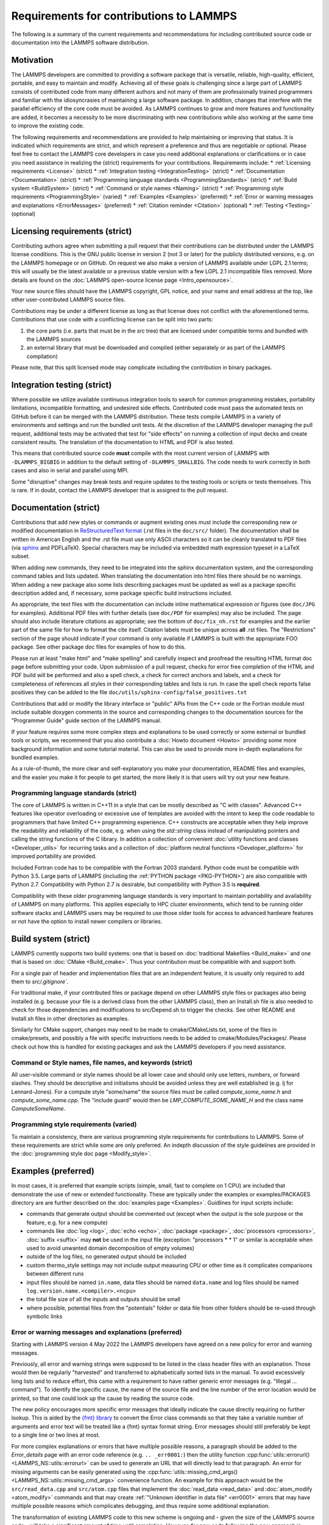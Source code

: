Requirements for contributions to LAMMPS
===========================================================


The following is a summary of the current requirements and
recommendations for including contributed source code or documentation
into the LAMMPS software distribution.

Motivation
----------

The LAMMPS developers are committed to providing a software package that
is versatile, reliable, high-quality, efficient, portable, and easy to
maintain and modify.  Achieving all of these goals is challenging since
a large part of LAMMPS consists of contributed code from many different
authors and not many of them are professionally trained programmers and
familiar with the idiosyncrasies of maintaining a large software
package.  In addition, changes that interfere with the parallel
efficiency of the core code must be avoided.  As LAMMPS continues to
grow and more features and functionality are added, it becomes a
necessity to be more discriminating with new contributions while also
working at the same time to improve the existing code.

The following requirements and recommendations are provided to help
maintaining or improving that status.  It is indicated which requirements are strict, and which represent a preference and thus are negotiable or optional.
Please feel free to contact the LAMMPS core developers in case you need
additional explanations or clarifications or in case you need assistance
in realizing the (strict) requirements for your contributions. Requirements
include:
* :ref:`Licensing requirements <License>` (strict)
* :ref:`Integration testing <IntegrationTesting>` (strict)
* :ref:`Documentation <Documentation>` (strict)
* :ref:`Programming language standards <ProgrammingStandards>` (strict)
* :ref:`Build system <BuildSystem>` (strict)
* :ref:`Command or style names <Naming>` (strict)
* :ref:`Programming style requirements <ProgrammingStyle>` (varied)
* :ref:`Examples <Examples>` (preferred)
* :ref:`Error or warning messages and explanations <ErrorMessages>` (preferred)
* :ref:`Citation reminder <Citation>` (optional)
* :ref:`Testing <Testing>` (optional)


.. _License:
Licensing requirements (strict)
-------------------------------

Contributing authors agree when submitting a pull request that their
contributions can be distributed under the LAMMPS license
conditions. This is the GNU public license in version 2 (not 3 or later)
for the publicly distributed versions, e.g. on the LAMMPS homepage or on
GitHub.  On request we also make a version of LAMMPS available under
LGPL 2.1 terms; this will usually be the latest available or a previous
stable version with a few LGPL 2.1 incompatible files removed. More details
are found on the :doc:`LAMMPS open-source license page <Intro_opensource>`.

Your new source files should have the LAMMPS copyright, GPL notice, and
your name and email address at the top, like other user-contributed
LAMMPS source files.

Contributions may be under a different license as long as that
license does not conflict with the aforementioned terms.  Contributions
that use code with a conflicting license can be split into two parts:

1. the core parts (i.e. parts that must be in the `src` tree) that are
   licensed under compatible terms and bundled with the LAMMPS sources
2. an external library that must be downloaded and compiled (either
   separately or as part of the LAMMPS compilation)

Please note, that this split licensed mode may complicate including the
contribution in binary packages.


.. _IntegrationTesting
Integration testing (strict)
----------------------------

Where possible we utilize available continuous integration tools to
search for common programming mistakes, portability limitations,
incompatible formatting, and undesired side effects. Contributed code
must pass the automated tests on GitHub before it can be merged with
the LAMMPS distribution. These tests compile LAMMPS in a variety of
environments and settings and run the bundled unit tests.  At the
discretion of the LAMMPS developer managing the pull request,
additional tests may be activated that test for "side effects" on
running a collection of input decks and create consistent results.
The translation of the documentation to HTML and PDF is also tested.

This means that contributed source code **must** compile with the most
current version of LAMMPS with ``-DLAMMPS_BIGBIG`` in addition to the
default setting of ``-DLAMMPS_SMALLBIG``.  The code needs to work
correctly in both cases and also in serial and parallel using MPI.

Some "disruptive" changes may break tests and require updates to the
testing tools or scripts or tests themselves.  This is rare.  If in
doubt, contact the LAMMPS developer that is assigned to the pull request.


.. _Documentation
Documentation (strict)
----------------------

Contributions that add new styles or commands or augment existing ones
must include the corresponding new or modified documentation in
`ReStructuredText format <rst_>`_ (.rst files in the ``doc/src/``
folder). The documentation shall be written in American English and the
.rst file must use only ASCII characters so it can be cleanly translated
to PDF files (via `sphinx <https://www.sphinx-doc.org>`_ and PDFLaTeX).
Special characters may be included via embedded math expression typeset
in a LaTeX subset.

.. _rst: https://www.sphinx-doc.org/en/master/usage/restructuredtext/index.html

When adding new commands, they need to be integrated into the sphinx
documentation system, and the corresponding command tables and lists
updated. When translating the documentation into html files there should
be no warnings. When adding a new package also some lists describing
packages must be updated as well as a package specific description added
and, if necessary, some package specific build instructions included.

As appropriate, the text files with the documentation can include inline
mathematical expression or figures (see ``doc/JPG`` for examples).
Additional PDF files with further details (see ``doc/PDF`` for examples) may
also be included.  The page should also include literature citations as
appropriate; see the bottom of ``doc/fix_nh.rst`` for examples and the
earlier part of the same file for how to format the cite itself.
Citation labels must be unique across **all** .rst files.  The
"Restrictions" section of the page should indicate if your command is
only available if LAMMPS is built with the appropriate FOO package.  See
other package doc files for examples of how to do this.

Please run at least "make html" and "make spelling" and carefully
inspect and proofread the resulting HTML format doc page before
submitting your code.  Upon submission of a pull request, checks for
error free completion of the HTML and PDF build will be performed and
also a spell check, a check for correct anchors and labels, and a check
for completeness of references all styles in their corresponding tables
and lists is run.  In case the spell check reports false positives they
can be added to the file ``doc/utils/sphinx-config/false_positives.txt``

Contributions that add or modify the library interface or "public" APIs
from the C++ code or the Fortran module must include suitable doxygen
comments in the source and corresponding changes to the documentation
sources for the "Programmer Guide" guide section of the LAMMPS manual.

If your feature requires some more complex steps and explanations to be
used correctly or some external or bundled tools or scripts, we
recommend that you also contribute a :doc:`Howto document <Howto>`
providing some more background information and some tutorial material.
This can also be used to provide more in-depth explanations for bundled
examples.

As a rule-of-thumb, the more clear and self-explanatory you make
your documentation, README files and examples, and the easier you make
it for people to get started, the more likely it is that users will try
out your new feature.


.. _ProgrammingStandards
Programming language standards (strict)
^^^^^^^^^^^^^^^^^^^^^^^^^^^^^^^^^^^^^^^^^

The core of LAMMPS is written in C++11 in a style that can be mostly
described as "C with classes".  Advanced C++ features like operator
overloading or excessive use of templates are avoided with the intent to
keep the code readable to programmers that have limited C++ programming
experience.  C++ constructs are acceptable when they help improve the
readability and reliability of the code, e.g. when using the
`std::string` class instead of manipulating pointers and calling the
string functions of the C library.  In addition a collection of
convenient :doc:`utility functions and classes <Developer_utils>` for
recurring tasks and a collection of
:doc:`platform neutral functions <Developer_platform>` for improved
portability are provided.

Included Fortran code has to be compatible with the Fortran 2003
standard.  Python code must be compatible with Python 3.5.  Large parts
of LAMMPS (including the :ref:`PYTHON package <PKG-PYTHON>`) are also
compatible with Python 2.7.  Compatibility with Python 2.7 is
desirable, but compatibility with Python 3.5 is **required**.

Compatibility with these older programming language standards is very
important to maintain portability and availability of LAMMPS on many
platforms.  This applies especially to HPC cluster environments, which
tend to be running older software stacks and LAMMPS users may be
required to use those older tools for access to advanced hardware
features or not have the option to install newer compilers or libraries.


.. _BuildSystem
Build system (strict)
---------------------------------

LAMMPS currently supports two build systems: one that is based on
:doc:`traditional Makefiles <Build_make>` and one that is based on
:doc:`CMake <Build_cmake>`.  Thus your contribution must be compatible
with and support both.

For a single pair of header and implementation files that are an
independent feature, it is usually only required to add them to
`src/.gitignore``.

For traditional make, if your contributed files or package depend on
other LAMMPS style files or packages also being installed (e.g. because
your file is a derived class from the other LAMMPS class), then an
Install.sh file is also needed to check for those dependencies and
modifications to src/Depend.sh to trigger the checks.  See other README
and Install.sh files in other directories as examples.

Similarly for CMake support, changes may need to be made to
cmake/CMakeLists.txt, some of the files in cmake/presets, and possibly a
file with specific instructions needs to be added to
cmake/Modules/Packages/.  Please check out how this is handled for
existing packages and ask the LAMMPS developers if you need assistance.


.. _Naming
Command or Style names, file names, and keywords (strict)
^^^^^^^^^^^^^^^^^^^^^^^^^^^^^^^^^^^^^^^^^^^^^^^^^^^^^^^^^^^^^^^^

All user-visible command or style names should be all lower case and
should only use letters, numbers, or forward slashes.  They should be
descriptive and initialisms should be avoided unless they are well
established (e.g. lj for Lennard-Jones).  For a compute style
"some/name" the source files must be called `compute_some_name.h` and
`compute_some_name.cpp`. The "include guard" would then be
`LMP_COMPUTE_SOME_NAME_H` and the class name `ComputeSomeName`.


.. _ProgrammingStyle
Programming style requirements (varied)
^^^^^^^^^^^^^^^^^^^^^^^^^^^^^^^^^^^^^^^^^

To maintain a consistency, there are various programming style
requirements for contributions to LAMMPS. Some of these requirements
are strict while some are only preferred. An indepth discussion of
the style guidelines are provided in the :doc:`programming style
doc page <Modify_style>`.


.. _Examples
Examples (preferred)
--------------------

In most cases, it is preferred that example scripts (simple, small, fast
to complete on 1 CPU) are included that demonstrate the use of new or
extended functionality. These are typically under the examples or
examples/PACKAGES directory are are further described on the
:doc:`examples page <Examples>`.  Guidlines for input scripts include:

- commands that generate output should be commented out (except when the
  output is the sole purpose or the feature, e.g. for a new compute)

- commands like :doc:`log <log>`, :doc:`echo <echo>`, :doc:`package
  <package>`, :doc:`processors <processors>`, :doc:`suffix <suffix>` may
  **not** be used in the input file (exception: "processors * * 1" or
  similar is acceptable when used to avoid unwanted domain decomposition
  of empty volumes)

- outside of the log files, no generated output should be included

- custom thermo_style settings may not include output measuring CPU or other
  time as it complicates comparisons between different runs

- input files should be named ``in.name``, data files should be named
  ``data.name`` and log files should be named ``log.version.name.<compiler>.<ncpu>``

- the total file size of all the inputs and outputs should be small

- where possible, potential files from the "potentials" folder or data
  file from other folders should be re-used through symbolic links


.. _ErrorMessages
Error or warning messages and explanations (preferred)
^^^^^^^^^^^^^^^^^^^^^^^^^^^^^^^^^^^^^^^^^^^^^^^^^^^^^^

.. versionchanged:: 4May2022

Starting with LAMMPS version 4 May 2022 the LAMMPS developers have
agreed on a new policy for error and warning messages.

Previously, all error and warning strings were supposed to be listed in
the class header files with an explanation.  Those would then be
regularly "harvested" and transferred to alphabetically sorted lists in
the manual.  To avoid excessively long lists and to reduce effort, this
came with a requirement to have rather generic error messages (e.g.
"Illegal ... command").  To identify the specific cause, the name of the
source file and the line number of the error location would be printed,
so that one could look up the cause by reading the source code.

The new policy encourages more specific error messages that ideally
indicate the cause directly requiring no further lookup. This is aided
by the `{fmt} library <https://fmt.dev>`_ to convert the Error class
commands so that they take a variable number of arguments and error
text will be treated like a {fmt} syntax format string. Error messages
should still preferably be kept to a single line or two lines at most.

For more complex explanations or errors that have multiple possible
reasons, a paragraph should be added to the `Error_details` page with an
error code reference (e.g. ``.. _err0001:``) then the utility function
:cpp:func:`utils::errorurl() <LAMMPS_NS::utils::errorurl>` can be used
to generate an URL that will directly lead to that paragraph.  An error
for missing arguments can be easily generated using the
:cpp:func:`utils::missing_cmd_args()
<LAMMPS_NS::utils::missing_cmd_args>` convenience function.
An example for this approach would be the
``src/read_data.cpp`` and ``src/atom.cpp`` files that implement the
:doc:`read_data <read_data>` and :doc:`atom_modify <atom_modify>`
commands and that may create :ref:`"Unknown identifier in data file" <err0001>`
errors that may have multiple possible reasons which complicates debugging,
and thus require some additional explanation.

The transformation of existing LAMMPS code to this new scheme is ongoing
and - given the size of the LAMMPS source code - will take a significant
amount of time until completion.  However, for new code following the
new approach is strongly preferred.  The expectation is that the new
scheme will make it easier for LAMMPS users, developers, and
maintainers.


.. _Citation
Citation reminder (optional)
-----------------------------

If there is a paper of yours describing your feature (either the
algorithm/science behind the feature itself, or its initial usage, or
its implementation in LAMMPS), you can add the citation to the \*.cpp
source file.  See ``src/DIFFRACTION/compute_saed.cpp`` for an example.
A BibTeX format citation is stored in a string variable at the top
of the file and  a single line of code registering this variable is
added to the constructor of the class.  When your feature is used,
by default, LAMMPS will print the brief info and the DOI
in the first line to the screen and the full citation to the log file.

If there is additional functionality (which may have been added later)
described in a different publication, additional citation descriptions
may be added for as long as they are only registered when the
corresponding keyword activating this functionality is used.  With these
options it is possible to have LAMMPS output a specific citation
reminder whenever a user invokes your feature from their input script.
Please note that you should *only* use this for the *most* relevant
paper for a feature and a publication that you or your group authored.
E.g. adding a citation in the code for a paper by Nose and Hoover if you
write a fix that implements their integrator is not the intended usage.
That latter kind of citation should just be included in the
documentation page you provide describing your contribution.  If you are
not sure what the best option would be, please contact the LAMMPS
developers for advice.

.. _Testing
Testing (optional)
------------------

If your contribution contains new utility functions or a supporting class
(i.e. anything that does not depend on a LAMMPS object), new unit tests
should be added to a suitable folder in the ``unittest`` tree.
When adding a new LAMMPS style computing forces or selected fixes,
a ``.yaml`` file with a test configuration and reference data should be
added for the styles where a suitable tester program already exists
(e.g. pair styles, bond styles, etc.). Please see
:ref:`this section in the manual <testing>` for more information on
how to enable, run, and expand testing.
